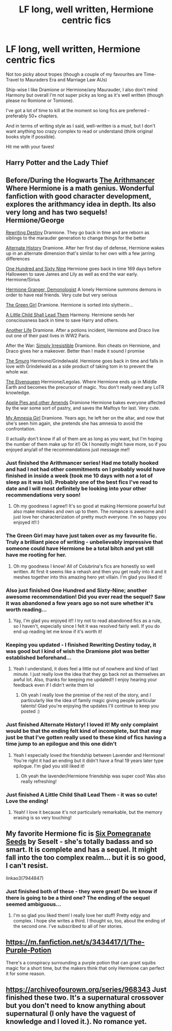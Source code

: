 #+TITLE: LF long, well written, Hermione centric fics

* LF long, well written, Hermione centric fics
:PROPERTIES:
:Author: highqueenm
:Score: 11
:DateUnix: 1579494616.0
:DateShort: 2020-Jan-20
:FlairText: Request
:END:
Not too picky about tropes (though a couple of my favourites are Time-Travel to Mauraders Era and Marriage Law AUs)

Ship-wise I like Dramione or Hermione/any Maurauder, I also don't mind Harmony but overall I'm not super picky as long as it's well written (though please no Romione or Tomione).

I've got a lot of time to kill at the moment so long fics are preferred - preferably 50+ chapters.

And in terms of writing style as I said, well-written is a must, but I don't want anything too crazy complex to read or understand (think original books style if possible).

Hit me with your faves!


** Harry Potter and the Lady Thief
:PROPERTIES:
:Author: 15_Redstones
:Score: 4
:DateUnix: 1579498943.0
:DateShort: 2020-Jan-20
:END:


** Before/During the Hogwarts [[https://m.fanfiction.net/s/10070079/1/The-Arithmancer][The Arithmancer]] Where Hermione is a math genius. Wonderful fanfiction with good character development, explores the arithmancy idea in depth. Its also very long and has two sequels! Hermione/George

[[https://m.fanfiction.net/s/12783124/1/][Rewriting Destiny]] Dramione. They go back in time and are reborn as siblings to the marauder generation to change things for the better

[[https://m.fanfiction.net/s/11210783/1/][Alternate History]] Dramione. After her first day of defense, Hermione wakes up in an alternate dimension that's similar to her own with a few jarring differences

[[https://m.fanfiction.net/s/8581093/1/][One Hundred and Sixty Nine]] Hermione goes back in time 169 days before Halloween to save James and Lily as well as end the war early. Hermione/Sirius

[[https://m.fanfiction.net/s/12614436/1/][Hermione Granger, Demonologist]] A lonely Hermione summons demons in order to have real friends. Very cute but very serious

[[https://m.fanfiction.net/s/12614436/1/][The Green Girl]] Dramione. Hermione is sorted into slytherin...

[[https://m.fanfiction.net/s/10871795/1/][A Little Child Shall Lead Them]] Harmony. Hermione sends her consciousness back in time to save Harry and others.

[[https://m.fanfiction.net/s/4130385/1/][Another Life]] Dramione. After a potions incident, Hermione and Draco live out one of their past lives in WW2 Paris.

After the War: [[https://m.fanfiction.net/s/5498748/1/Simply-Irresistible][Simply Irresistible]] Dramione. Ron cheats on Hermione, and Draco gives her a makeover. Better than I made it sound I promise

[[https://m.fanfiction.net/s/12720584/1/][The Smurg]] Hermione/Grindelwald. Hermione goes back in time and falls in love with Grindelwald as a side product of taking tom in to prevent the whole war.

[[https://m.fanfiction.net/s/12005496/1/][The Elvenqueen]] Hermione/Legolas. Where Hermione ends up in Middle Earth and becomes the precursor of magic. You don't really need any LoTR knowledge.

[[https://m.fanfiction.net/s/12168521/1/][Apple Pies and other Amends]] Dramione Hermione bakes everyone affected by the war some sort of pastry, and saves the Malfoys for last. Very cute.

[[https://m.fanfiction.net/s/8192178/1/][My Amnesia Girl]] Dramione. Years ago, he left her on the altar, and now that she's seen him again, she pretends she has amnesia to avoid the confrontation.

(I actually don't know if all of them are as long as you want, but I'm hoping the number of them make up for it!) Ok I honestly might have more, so if you enjoyed any/all of the recommendations just message me!!
:PROPERTIES:
:Score: 7
:DateUnix: 1579505212.0
:DateShort: 2020-Jan-20
:END:

*** Just finished the Arithmancer series! Had me totally hooked and had I not had other commitments on I probably would have finished in inside a week (took me 10 days with not a lot of sleep as it was lol). Probably one of the best fics I've read to date and I will most definitely be looking into your other recommendations very soon!
:PROPERTIES:
:Author: highqueenm
:Score: 3
:DateUnix: 1580551831.0
:DateShort: 2020-Feb-01
:END:

**** Oh my goodness I agree!! It's so good at making Hermione powerful but also make mistakes and own up to them. The romance is awesome and I just love her characterization of pretty much everyone. I'm so happy you enjoyed it!!:)
:PROPERTIES:
:Score: 3
:DateUnix: 1580580079.0
:DateShort: 2020-Feb-01
:END:


*** The Green Girl may have just taken over as my favourite fic. Truly a brilliant piece of writing - unbelievably impressive that someone could have Hermione be a total bitch and yet still have me rooting for her.
:PROPERTIES:
:Author: highqueenm
:Score: 3
:DateUnix: 1581216642.0
:DateShort: 2020-Feb-09
:END:

**** Oh my goodness I know! All of Colubrina's fics are honestly so well written. At first it seems like a rehash and then you get really into it and it meshes together into this amazing hero yet villain. I'm glad you liked it!
:PROPERTIES:
:Score: 3
:DateUnix: 1581221940.0
:DateShort: 2020-Feb-09
:END:


*** Also just finished One Hundred and Sixty-Nine; another awesome recommendation! Did you ever read the sequel? Saw it was abandoned a few years ago so not sure whether it's worth reading...
:PROPERTIES:
:Author: highqueenm
:Score: 2
:DateUnix: 1580719855.0
:DateShort: 2020-Feb-03
:END:

**** Yay, I'm glad you enjoyed it!! I try not to read abandoned fics as a rule, so I haven't, especially since I felt it was resolved fairly well. If you do end up reading let me know if it's worth it!
:PROPERTIES:
:Score: 2
:DateUnix: 1580755807.0
:DateShort: 2020-Feb-03
:END:


*** Keeping you updated - I finished Rewriting Destiny today, it was good but I kind of wish the Dramione plot was better established beforehand...
:PROPERTIES:
:Author: highqueenm
:Score: 2
:DateUnix: 1580996648.0
:DateShort: 2020-Feb-06
:END:

**** Yeah I understand, it does feel a little out of nowhere and kind of last minute. I just really love the idea that they go back not as themselves an awful lot. Also, thanks for keeping me updated!! I enjoy hearing your feedback even if I didn't write them lol
:PROPERTIES:
:Score: 2
:DateUnix: 1581014346.0
:DateShort: 2020-Feb-06
:END:

***** Oh yeah I really love the premise of the rest of the story, and I particularly like the idea of family magic giving people particular talents! Glad you're enjoying the updates I'll continue to keep you posted :)
:PROPERTIES:
:Author: highqueenm
:Score: 3
:DateUnix: 1581030351.0
:DateShort: 2020-Feb-07
:END:


*** Just finished Alternate History! I loved it! My only complaint would be that the ending felt kind of incomplete, but that may just be that I've gotten really used to these kind of fics having a time jump to an epilogue and this one didn't
:PROPERTIES:
:Author: highqueenm
:Score: 2
:DateUnix: 1581092276.0
:DateShort: 2020-Feb-07
:END:

**** Yeah I especially loved the friendship between Lavender and Hermione! You're right it had an ending but it didn't have a final 19 years later type epilogue. I'm glad you still liked it!
:PROPERTIES:
:Score: 2
:DateUnix: 1581098174.0
:DateShort: 2020-Feb-07
:END:

***** Oh yeah the lavender/Hermione friendship was super cool! Was also really refreshing!
:PROPERTIES:
:Author: highqueenm
:Score: 3
:DateUnix: 1581131998.0
:DateShort: 2020-Feb-08
:END:


*** Just finished A Little Child Shall Lead Them - it was so cute! Love the ending!
:PROPERTIES:
:Author: highqueenm
:Score: 2
:DateUnix: 1581140570.0
:DateShort: 2020-Feb-08
:END:

**** Yeah! I love it because it's not particularly remarkable, but the memory erasing is so very touching!
:PROPERTIES:
:Score: 3
:DateUnix: 1581160946.0
:DateShort: 2020-Feb-08
:END:


** My favorite Hermione fic is [[https://archiveofourown.org/works/7944847][Six Pomegranate Seeds]] by Seselt - she's totally badass and so smart. It is complete and has a sequel. It might fall into the too complex realm... but it is so good, I can't resist.

linkao3(7944847)
:PROPERTIES:
:Author: HegemoneMilo
:Score: 4
:DateUnix: 1579494792.0
:DateShort: 2020-Jan-20
:END:

*** Just finished both of these - they were great! Do we know if there is going to be a third one? The ending of the sequel seemed ambiguous...
:PROPERTIES:
:Author: highqueenm
:Score: 4
:DateUnix: 1579682285.0
:DateShort: 2020-Jan-22
:END:

**** I'm so glad you liked them! I really love her stuff! Pretty edgy and complex. I hope she writes a third. I thought so, too, about the ending of the second one. I've subscribed to all of her stories.
:PROPERTIES:
:Author: HegemoneMilo
:Score: 3
:DateUnix: 1579699868.0
:DateShort: 2020-Jan-22
:END:


** [[https://m.fanfiction.net/s/3434417/1/The-Purple-Potion]]

There's a conspiracy surrounding a purple potion that can grant squibs magic for a short time, but the makers think that only Hermione can perfect it for some reason.
:PROPERTIES:
:Author: chlorinecrownt
:Score: 2
:DateUnix: 1579500449.0
:DateShort: 2020-Jan-20
:END:


** [[https://archiveofourown.org/series/968343]] Just finished these two. It's a supernatural crossover but you don't need to know anything about supernatural (I only have the vaguest of knowledge and I loved it.). No romance yet.
:PROPERTIES:
:Author: naxela99
:Score: 1
:DateUnix: 1588725713.0
:DateShort: 2020-May-06
:END:
